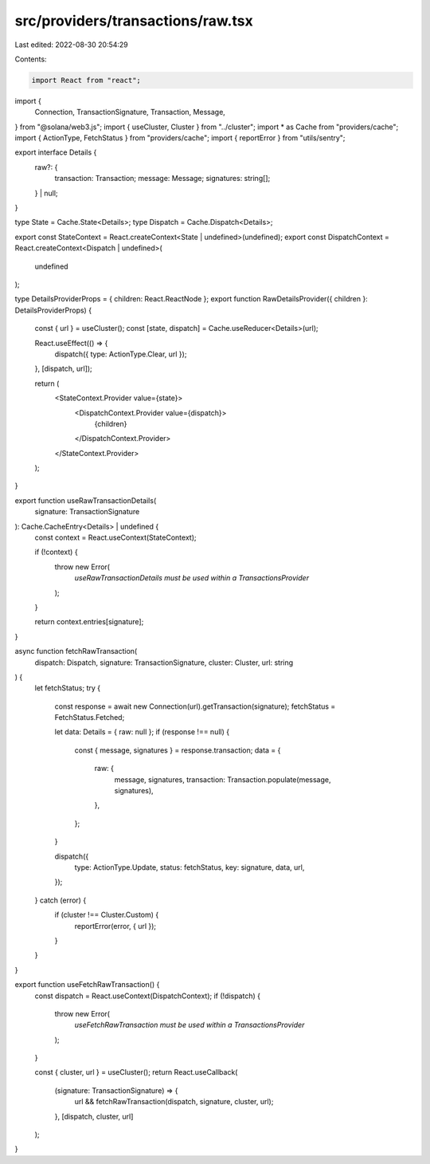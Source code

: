 src/providers/transactions/raw.tsx
==================================

Last edited: 2022-08-30 20:54:29

Contents:

.. code-block:: tsx

    import React from "react";
import {
  Connection,
  TransactionSignature,
  Transaction,
  Message,
} from "@solana/web3.js";
import { useCluster, Cluster } from "../cluster";
import * as Cache from "providers/cache";
import { ActionType, FetchStatus } from "providers/cache";
import { reportError } from "utils/sentry";

export interface Details {
  raw?: {
    transaction: Transaction;
    message: Message;
    signatures: string[];
  } | null;
}

type State = Cache.State<Details>;
type Dispatch = Cache.Dispatch<Details>;

export const StateContext = React.createContext<State | undefined>(undefined);
export const DispatchContext = React.createContext<Dispatch | undefined>(
  undefined
);

type DetailsProviderProps = { children: React.ReactNode };
export function RawDetailsProvider({ children }: DetailsProviderProps) {
  const { url } = useCluster();
  const [state, dispatch] = Cache.useReducer<Details>(url);

  React.useEffect(() => {
    dispatch({ type: ActionType.Clear, url });
  }, [dispatch, url]);

  return (
    <StateContext.Provider value={state}>
      <DispatchContext.Provider value={dispatch}>
        {children}
      </DispatchContext.Provider>
    </StateContext.Provider>
  );
}

export function useRawTransactionDetails(
  signature: TransactionSignature
): Cache.CacheEntry<Details> | undefined {
  const context = React.useContext(StateContext);

  if (!context) {
    throw new Error(
      `useRawTransactionDetails must be used within a TransactionsProvider`
    );
  }

  return context.entries[signature];
}

async function fetchRawTransaction(
  dispatch: Dispatch,
  signature: TransactionSignature,
  cluster: Cluster,
  url: string
) {
  let fetchStatus;
  try {
    const response = await new Connection(url).getTransaction(signature);
    fetchStatus = FetchStatus.Fetched;

    let data: Details = { raw: null };
    if (response !== null) {
      const { message, signatures } = response.transaction;
      data = {
        raw: {
          message,
          signatures,
          transaction: Transaction.populate(message, signatures),
        },
      };
    }

    dispatch({
      type: ActionType.Update,
      status: fetchStatus,
      key: signature,
      data,
      url,
    });
  } catch (error) {
    if (cluster !== Cluster.Custom) {
      reportError(error, { url });
    }
  }
}

export function useFetchRawTransaction() {
  const dispatch = React.useContext(DispatchContext);
  if (!dispatch) {
    throw new Error(
      `useFetchRawTransaction must be used within a TransactionsProvider`
    );
  }

  const { cluster, url } = useCluster();
  return React.useCallback(
    (signature: TransactionSignature) => {
      url && fetchRawTransaction(dispatch, signature, cluster, url);
    },
    [dispatch, cluster, url]
  );
}


